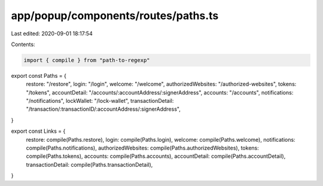 app/popup/components/routes/paths.ts
====================================

Last edited: 2020-09-01 18:17:54

Contents:

.. code-block:: ts

    import { compile } from "path-to-regexp"

export const Paths = {
  restore: "/restore",
  login: "/login",
  welcome: "/welcome",
  authorizedWebsites: "/authorized-websites",
  tokens: "/tokens",
  accountDetail: "/accounts/:accountAddress/:signerAddress",
  accounts: "/accounts",
  notifications: "/notifications",
  lockWallet: "/lock-wallet",
  transactionDetail: "/transaction/:transactionID/:accountAddress/:signerAddress",
}

export const Links = {
  restore: compile(Paths.restore),
  login: compile(Paths.login),
  welcome: compile(Paths.welcome),
  notifications: compile(Paths.notifications),
  authorizedWebsites: compile(Paths.authorizedWebsites),
  tokens: compile(Paths.tokens),
  accounts: compile(Paths.accounts),
  accountDetail: compile(Paths.accountDetail),
  transactionDetail: compile(Paths.transactionDetail),
}


